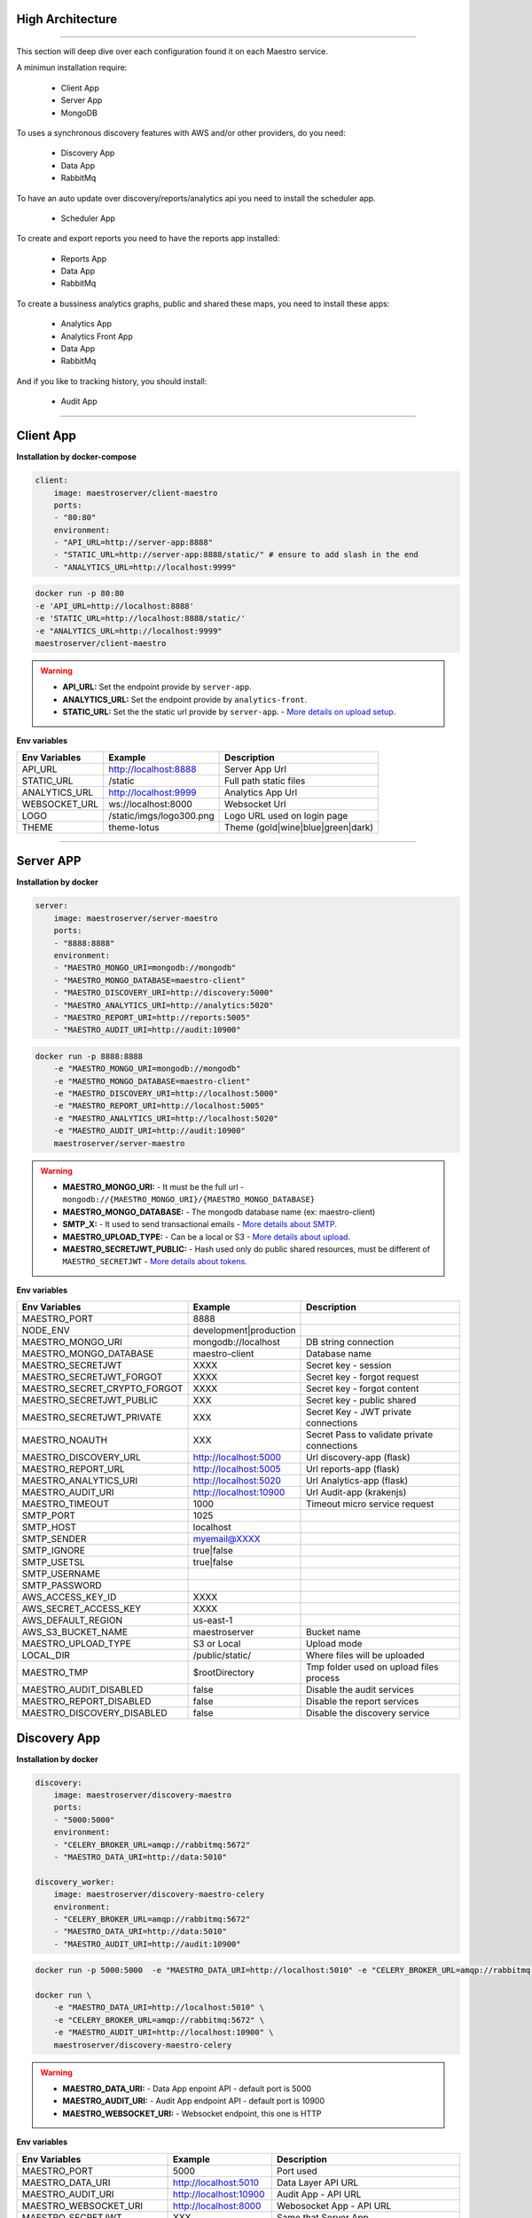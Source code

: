 High Architecture
-----------------

.. image:: ../_static/screen/arch_1.png

-----------------

This section will deep dive over each configuration found it on each Maestro service.

A minimun installation require:

..

    * Client App
    * Server App
    * MongoDB


To uses a synchronous discovery features with AWS and/or other providers, do you need:

..

    * Discovery App
    * Data App
    * RabbitMq

To have an auto update over discovery/reports/analytics api you need to install the scheduler app.

..

    * Scheduler App 

To create and export reports you need to have the reports app installed:

..

    * Reports App
    * Data App
    * RabbitMq


To create a bussiness analytics graphs, public and shared these maps, you need to install these apps:

..

    * Analytics App
    * Analytics Front App
    * Data App
    * RabbitMq


And if you like to tracking history, you should install:

..

    * Audit App


------

Client App
----------

**Installation by docker-compose**

.. code-block:: yaml

    client:
        image: maestroserver/client-maestro
        ports:
        - "80:80"
        environment:
        - "API_URL=http://server-app:8888"
        - "STATIC_URL=http://server-app:8888/static/" # ensure to add slash in the end
        - "ANALYTICS_URL=http://localhost:9999"

.. code-block:: bash

    docker run -p 80:80 
    -e 'API_URL=http://localhost:8888' 
    -e 'STATIC_URL=http://localhost:8888/static/' 
    -e "ANALYTICS_URL=http://localhost:9999" 
    maestroserver/client-maestro

.. Warning::
    * **API_URL:** Set the endpoint provide by ``server-app``.
    * **ANALYTICS_URL:** Set the endpoint provide by ``analytics-front``.
    * **STATIC_URL:** Set the the static url provide by ``server-app``. - `More details on upload setup <http://docs.maestroserver.io/en/latest/installing/upload.html>`_.


**Env variables**

======================= ============================ =================================
Env Variables                   Example                    Description         
======================= ============================ =================================
API_URL                 http://localhost:8888        Server App Url                                           
STATIC_URL              /static                      Full path static files
ANALYTICS_URL	        http://localhost:9999	     Analytics App Url 
WEBSOCKET_URL           ws://localhost:8000          Websocket Url                             
LOGO                    /static/imgs/logo300.png     Logo URL used on login page
THEME                   theme-lotus                  Theme (gold|wine|blue|green|dark)
======================= ============================ =================================

----------

Server APP
----------

**Installation by docker**

.. code-block:: yaml

    server:
        image: maestroserver/server-maestro
        ports:
        - "8888:8888"
        environment:
        - "MAESTRO_MONGO_URI=mongodb://mongodb"
        - "MAESTRO_MONGO_DATABASE=maestro-client"
        - "MAESTRO_DISCOVERY_URI=http://discovery:5000"
        - "MAESTRO_ANALYTICS_URI=http://analytics:5020"
        - "MAESTRO_REPORT_URI=http://reports:5005"
        - "MAESTRO_AUDIT_URI=http://audit:10900"

.. code-block:: bash

    docker run -p 8888:8888  
        -e "MAESTRO_MONGO_URI=mongodb://mongodb" 
        -e "MAESTRO_MONGO_DATABASE=maestro-client" 
        -e "MAESTRO_DISCOVERY_URI=http://localhost:5000" 
        -e "MAESTRO_REPORT_URI=http://localhost:5005"
        -e "MAESTRO_ANALYTICS_URI=http://localhost:5020"
        -e "MAESTRO_AUDIT_URI=http://audit:10900"
        maestroserver/server-maestro 

.. Warning::
    * **MAESTRO_MONGO_URI:** - It must be the full url -``mongodb://{MAESTRO_MONGO_URI}/{MAESTRO_MONGO_DATABASE}``
    * **MAESTRO_MONGO_DATABASE:** - The mongodb database name (ex: maestro-client)
    * **SMTP_X:** - It used to send transactional emails - `More details about SMTP <http://docs.maestroserver.io/en/latest/installing/smtp.html>`_. 
    * **MAESTRO_UPLOAD_TYPE:** - Can be a local or S3 - `More details about upload <http://docs.maestroserver.io/en/latest/installing/upload.html>`_.
    * **MAESTRO_SECRETJWT_PUBLIC:** - Hash used only do public shared resources, must be different of ``MAESTRO_SECRETJWT`` - `More details about tokens <http://docs.maestroserver.io/en/latest/installing/tokens.html>`_.

**Env variables**

=================================== ========================== ============================================ 
            Env Variables                   Example                   Description                          
=================================== ========================== ============================================
 MAESTRO_PORT                        8888                                                                   
 NODE_ENV                            development|production                                                 
 MAESTRO_MONGO_URI                   mongodb://localhost        DB string connection
 MAESTRO_MONGO_DATABASE              maestro-client             Database name

 MAESTRO_SECRETJWT                   XXXX                       Secret key - session                                            
 MAESTRO_SECRETJWT_FORGOT            XXXX                       Secret key - forgot request                                            
 MAESTRO_SECRET_CRYPTO_FORGOT        XXXX                       Secret key - forgot content
 MAESTRO_SECRETJWT_PUBLIC            XXX                        Secret key - public shared   
 MAESTRO_SECRETJWT_PRIVATE           XXX                        Secret Key - JWT private connections       
 MAESTRO_NOAUTH                      XXX                        Secret Pass to validate private connections 

 MAESTRO_DISCOVERY_URL               http://localhost:5000      Url discovery-app (flask)                   
 MAESTRO_REPORT_URL                  http://localhost:5005      Url reports-app (flask)
 MAESTRO_ANALYTICS_URI               http://localhost:5020      Url Analytics-app (flask)
 MAESTRO_AUDIT_URI                   http://localhost:10900     Url Audit-app (krakenjs)
 MAESTRO_TIMEOUT                     1000                       Timeout micro service request

 SMTP_PORT                           1025                                                                   
 SMTP_HOST                           localhost                                                              
 SMTP_SENDER                         myemail@XXXX                                                      
 SMTP_IGNORE                         true|false
 SMTP_USETSL                         true|false
 SMTP_USERNAME
 SMTP_PASSWORD

 AWS_ACCESS_KEY_ID                   XXXX                                                                   
 AWS_SECRET_ACCESS_KEY               XXXX                                                                   
 AWS_DEFAULT_REGION                  us-east-1                                                              
 AWS_S3_BUCKET_NAME                  maestroserver              Bucket name                                            
 MAESTRO_UPLOAD_TYPE                 S3 or Local                Upload mode                                 
 LOCAL_DIR                           /public/static/            Where files will be uploaded
 MAESTRO_TMP                         $rootDirectory             Tmp folder used on upload files process

 MAESTRO_AUDIT_DISABLED              false                      Disable the audit services
 MAESTRO_REPORT_DISABLED             false                      Disable the report services
 MAESTRO_DISCOVERY_DISABLED          false                      Disable the discovery service
=================================== ========================== ============================================

Discovery App
-------------

**Installation by docker**

.. code-block:: yaml

    discovery:
        image: maestroserver/discovery-maestro
        ports:
        - "5000:5000"
        environment:
        - "CELERY_BROKER_URL=amqp://rabbitmq:5672"
        - "MAESTRO_DATA_URI=http://data:5010"

    discovery_worker:
        image: maestroserver/discovery-maestro-celery
        environment:
        - "CELERY_BROKER_URL=amqp://rabbitmq:5672"
        - "MAESTRO_DATA_URI=http://data:5010"
        - "MAESTRO_AUDIT_URI=http://audit:10900"

.. code-block:: bash

    docker run -p 5000:5000  -e "MAESTRO_DATA_URI=http://localhost:5010" -e "CELERY_BROKER_URL=amqp://rabbitmq:5672" maestroserver/discovery-maestro 
 
    docker run \
        -e "MAESTRO_DATA_URI=http://localhost:5010" \
        -e "CELERY_BROKER_URL=amqp://rabbitmq:5672" \
        -e "MAESTRO_AUDIT_URI=http://localhost:10900" \
        maestroserver/discovery-maestro-celery 

.. Warning::
    * **MAESTRO_DATA_URI:** - Data App enpoint API - default port is 5000
    * **MAESTRO_AUDIT_URI:** - Audit App endpoint API - default port is 10900
    * **MAESTRO_WEBSOCKET_URI:** - Websocket endpoint, this one is HTTP

**Env variables**

========================== ============================ ==============================================
Env Variables                   Example                    Description         
========================== ============================ ==============================================  
MAESTRO_PORT			   5000  					     Port used    
MAESTRO_DATA_URI           http://localhost:5010         Data Layer API URL
MAESTRO_AUDIT_URI	       http://localhost:10900	     Audit App - API URL
MAESTRO_WEBSOCKET_URI	   http://localhost:8000	     Webosocket App - API URL

MAESTRO_SECRETJWT          XXX                           Same that Server App
MAESTRO_SECRETJWT_PRIVATE  XXX                           Secret Key - JWT private connections       
MAESTRO_NOAUTH             XXX                           Secret Pass to validate private connections 
MAESTRO_WEBSOCKET_SECRET   XXX                           Secret Key - JWT Websocket connections

MAESTRO_TRANSLATE_QTD      200                           Prefetch translation process
MAESTRO_GWORKERS           2                             Gunicorn multi process
CELERY_BROKER_URL          amqp://rabbitmq:5672          RabbitMQ connection
CELERYD_TASK_TIME_LIMIT    10                            Timeout workers
========================== ============================ ==============================================

Reports App
-----------

**Installation by docker**

.. code-block:: yaml

    reports:
        image: maestroserver/reports-maestro
        ports:
        - "5005:5005"
        environment:
        - "CELERY_BROKER_URL=amqp://rabbitmq:5672"
        - "MAESTRO_MONGO_URI=mongodb://mongodb"
        - "MAESTRO_MONGO_DATABASE=maestro-reports"

    reports_worker:
        image: maestroserver/reports-maestro-celery
        environment:
        - "MAESTRO_REPORT_URI=http://reports:5005"
        - "MAESTRO_DATA_URI=http://data:5010"
        - "MAESTRO_AUDIT_URI=http://audit:10900"
        - "CELERY_BROKER_URL=amqp://rabbitmq:5672"

.. Warning::
    * **MAESTRO_REPORT_URI:** - Reports enpoint API - default port is 5005, It used by reports workers
    * **MAESTRO_DATA_URI:** - Data enpoint API - default port is 5000
    * **MAESTRO_AUDIT_URI:** - Audit Endpoint API - default port is 10900
    * **MAESTRO_WEBSOCKET_URI:** - Websocket endpoint, this one is HTTP

.. code-block:: bash

    docker run -p 5005 -e "MAESTRO_DATA_URI=http://localhost:5010" -e "CELERY_BROKER_URL=amqp://rabbitmq:5672" -e 'MAESTRO_MONGO_URI=localhost' maestroserver/reports-maestro
 
    docker run \
        -e "MAESTRO_DATA_URI=http://localhost:5010" \
        -e "MAESTRO_REPORT_URI=http://localhost:5005" \
        -e "CELERY_BROKER_URL=amqp://rabbitmq:5672" \
        -e "MAESTRO_AUDIT_URI=http://audit:10900" \
        maestroserver/reports-maestro-celery 
     
    
**Env variables**

========================= ============================ ===========================================
Env Variables                   Example                    Description         
========================= ============================ ===========================================
MAESTRO_PORT			  5005						   Port used 
MAESTRO_MONGO_URI         localhost                    Mongo Url conn
MAESTRO_MONGO_DATABASE    maestro-reports              Db name, its differente of servers-app     

MAESTRO_DATA_URI          http://localhost:5010        Data layer api
MAESTRO_REPORT_URI        http://localhost:5005        Report api
MAESTRO_AUDIT_URI	      http://localhost:10900	   Audit App - API URL
MAESTRO_WEBSOCKET_URI	  http://localhost:8000	       Webosocket App - API URL

MAESTRO_SECRETJWT_PRIVATE XXX                          Secret Key - JWT private connections       
MAESTRO_NOAUTH            XXX                          Secret Pass to validate private connections 
MAESTRO_WEBSOCKET_SECRET  XXX                          Secret Key - JWT Websocket connections

MAESTRO_REPORT_RESULT_QTD 1500                         Limit default
MAESTRO_INSERT_QTD        20                           Prefetch data insert

MAESTRO_GWORKERS          2                            Gworkers thread pool                         
CELERY_BROKER_URL         amqp://rabbitmq:5672         RabbitMQ connection
========================= ============================ ===========================================

Analytics App
-------------

**Installation by docker**

.. code-block:: yaml

    analytics:
        image: maestroserver/analytics-maestro
        ports:
        - "5020:5020"
        environment:
        - "CELERY_BROKER_URL=amqp://rabbitmq:5672"
        - "MAESTRO_DATA_URI=http://data:5010"

    analytics_worker:
        image: maestroserver/analytics-maestro-celery
        environment:
        - "MAESTRO_DATA_URI=http://data:5010"
        - "MAESTRO_ANALYTICS_FRONT_URI=http://analytics_front:9999"
        - "CELERY_BROKER_URL=amqp://rabbitmq:5672" 
        - "CELERYD_MAX_TASKS_PER_CHILD=2"

.. Warning::
    * **MAESTRO_ANALYTICS_FRONT_URI:** - Analytics Front enpoint API - default port is 9999
    * **MAESTRO_DATA_URI:** - Data enpoint API - default port is 5000
    * **MAESTRO_WEBSOCKET_URI:** - Websocket endpoint, this one is HTTP

.. code-block:: bash

    docker run -p 5020 
        -e "MAESTRO_DATA_URI=http://localhost:5010" 
        -e "CELERY_BROKER_URL=amqp://rabbitmq:5672" 
        -e 'MAESTRO_MONGO_URI=localhost' 
        maestroserver/analytics-maestro
 
    docker run 
        -e "MAESTRO_DATA_URI=http://localhost:5010"
        -e "MAESTRO_ANALYTICS_FRONT_URI=http://localhost:9999"
        -e "CELERY_BROKER_URL=amqp://rabbitmq:5672" 
        maestroserver/analytics-maestro-celery 
     
    
**Env variables**

=========================== ============================ =============================================
Env Variables                   Example                    Description         
=========================== ============================ =============================================    
MAESTRO_PORT                 5020                         Port
MAESTRO_DATA_URI             http://localhost:5010        Data Layer API URL
MAESTRO_ANALYTICS_FRONT_URI  http://localhost:9999        Analytics Front URL
MAESTRO_WEBSOCKET_URI	     http://localhost:8000	      Webosocket App - API URL

MAESTRO_SECRETJWT_PRIVATE    XXX                          Secret Key - JWT private connections       
MAESTRO_NOAUTH               XXX                          Secret Pass to validate private connections 
MAESTRO_WEBSOCKET_SECRET     XXX                          Secret Key - JWT Websocket connections

MAESTRO_GWORKERS             2                            Gunicorn multi process
CELERY_BROKER_URL            amqp://rabbitmq:5672         RabbitMQ connection
CELERYD_TASK_TIME_LIMIT      10                           Timeout workers
=========================== ============================ =============================================


Analytics Front
---------------

**Installation by docker**

.. code-block:: yaml

    reports:
        image: maestroserver/analytics-front-maestro
        ports:
        - "9999:9999"
        environment:
        - "MAESTRO_MONGO_URI=mongodb://mongodb"
        - "MAESTRO_MONGO_DATABASE=maestro-client"


.. Warning::
    * **MAESTRO_REPORT_URI:** - Reports enpoint API - default port is 5005
    * **MAESTRO_DATA_URI:** - Data enpoint API - default port is 5000
    * **MAESTRO_WEBSOCKET_URI:** - Websocket endpoint, this one is HTTP

.. code-block:: bash

    docker run -p 5005 
        -e "MAESTRO_MONGO_URI=mongodb://mongodb"
        -e "MAESTRO_MONGO_DATABASE=maestro-client"
        maestroserver/analytics-front-maestro
 

**Env variables**

================================== ========================== ============================================== 
            Env Variables                   Example                   Description                          
================================== ========================== ==============================================
MAESTRO_PORT                        9999                                                   
API_URL                             http://localhost:8888      Server app Url               
NODE_ENV                            development|production                                 
MAESTRO_MONGO_URI                   localhost                  DB string connection         
MAESTRO_MONGO_DATABASE              maestro-client             Database name   

MAESTRO_SECRETJWT                   XXXX                       Secret key - server app         
MAESTRO_SECRETJWT_PRIVATE           XXX                        Secret Key - JWT private connections       
MAESTRO_NOAUTH                      XXX                        Secret Pass to validate private connections
MAESTRO_SECRETJWT_PUBLIC	        XXXX	                   Secret key - same as on server app 

AWS_ACCESS_KEY_ID                   XXXX                                                   
AWS_SECRET_ACCESS_KEY               XXXX                                                   
AWS_DEFAULT_REGION                  us-east-1                                              
AWS_S3_BUCKET_NAME                  maestroserver                                          
MAESTRO_UPLOAD_TYPE                 S3/Local                   Upload mode                  
LOCAL_DIR                           /public/static/            Where files will be uploaded 
PWD                                 $rootDirectory             PWD process                  
================================== ========================== ==============================================


Data App
--------

**Installation by docker**

.. code-block:: yaml

    data:
        image: maestroserver/data-maestro
        ports:
        - "5010:5010"
        environment:
            - "MAESTRO_MONGO_URI=mongodb://mongodb"
            - "MAESTRO_MONGO_DATABASE=maestro-client"

.. code-block:: bash

    docker run -p 5010 -e "MAESTRO_MONGO_URI=mongodb://mongodb" -e "MAESTRO_MONGO_DATABASE=maestro-client" maestroserver/data-maestro

**Env variables**

========================= ============================ =============================================
Env Variables                   Example                    Description         
========================= ============================ =============================================
MAESTRO_PORT			  5010						    Port used 
MAESTRO_MONGO_URI         localhost                     Mongo Url conn
MAESTRO_MONGO_DATABASE    maestro-client                Db name, its differente of servers-app     
MAESTRO_GWORKERS   		  2       					    Gunicorn multi process  
MAESTRO_INSERT_QTD        200                           Throughput insert used on reports collection
MAESTRO_SECRETJWT_PRIVATE XXX                           Secret Key - JWT private connections       
MAESTRO_NOAUTH            XXX                           Secret Pass to validate private connections
========================= ============================ =============================================


Scheduler App
-------------

**Installation by docker**

.. code-block:: yaml

    scheduler:
        image: maestroserver/scheduler-maestro
        environment:
        - "MAESTRO_DATA_URI=http://data:5010"
        - "CELERY_BROKER_URL=amqp://rabbitmq:5672"
        - "MAESTRO_MONGO_URI=mongodb://mongodb"
        - "MAESTRO_MONGO_DATABASE=maestro-client"

    scheduler_worker:
        image: maestroserver/scheduler-maestro-celery
        environment:
        - "MAESTRO_DATA_URI=http://data:5010"
        - "CELERY_BROKER_URL=amqp://rabbitmq:5672"
        - "MAESTRO_DISCOVERY_URI=http://discovery:5000"
        - "MAESTRO_ANALYTICS_URI=http://analytics:5020"
        - "MAESTRO_REPORT_URI=http://reports:5005"

.. code-block:: bash

    docker run 
        -e "MAESTRO_DATA_URI=http://localhost:5010" 
        -e "CELERY_BROKER_URL=amqp://rabbitmq:5672" 
        maestroserver/scheduler-maestro
 
    docker run 
        -e "MAESTRO_DATA_URI=http://localhost:5010"
        -e "MAESTRO_DISCOVERY_URI=http://localhost:5000"
        -e "MAESTRO_ANALYTICS_URI=http://localhost:5020"
        -e "MAESTRO_REPORT_URI=http://localhost:5005"
        -e "CELERY_BROKER_URL=amqp://rabbitmq:5672" 
        maestroserver/scheduler-maestro-celery 
     
.. Warning::
    * **MAESTRO_DATA_URI:** - Data API - default port is 5000

.. Danger::
    * You can only spin up an one schedule instance, if you do it will have a duplicate job execution.

**Env variables**

============================ ============================ ============================================= 
Env Variables                   Example                    Description         
============================ ============================ ============================================= 
MAESTRO_DATA_URI              http://localhost:5010        Data Layer API URL
MAESTRO_DISCOVERY_URI         http://localhost:5000        Discovery App URL
MAESTRO_ANALYTICS_URI         http://localhost:5020        Analytics App URL
MAESTRO_REPORT_URI            http://localhost:5005        Reports App URL

MAESTRO_MONGO_URI             localhost                    MongoDB URI
MAESTRO_MONGO_DATABASE        maestro-client               Mongo Database name
CELERY_BROKER_URL             amqp://rabbitmq:5672         RabbitMQ connection

MAESTRO_SECRETJWT_PRIVATE     XXX                          Secret Key - JWT private connections       
MAESTRO_NOAUTH                XXX                          Secret Pass to validate private connections
============================ ============================ =============================================


Audit App
---------

**Installation by docker**

.. code-block:: yaml

    audit:
        image: maestroserver/audit-app-maestro
        ports:
        - "10900:10900"
        environment:
        - "MAESTRO_MONGO_URI=mongodb://mongodb"
        - "MAESTRO_MONGO_DATABASE=maestro-audit"
        - "MAESTRO_DATA_URI=http://data:5010"


.. Warning::
    * **MAESTRO_DATA_URI:** - Data API - default port is 5000

.. code-block:: bash

    docker run -p 10900 
        -e "MAESTRO_MONGO_URI=mongodb://mongodb"
        -e "MAESTRO_MONGO_DATABASE=maestro-audit"
        maestroserver/audit-app-maestro
 

**Env variables**

================================== ========================== ============================================
            Env Variables                   Example                   Description                          
================================== ========================== ============================================
MAESTRO_PORT                         10900                                                               
NODE_ENV                             development|production                                              
MAESTRO_MONGO_URI                    localhost                DB string connection 

MAESTRO_MONGO_DATABASE               maestro-audit            Database name                              
MAESTRO_TIMEOUT                      1000                     Timeout any http private request           
MAESTRO_DATA_URI                     http://localhost:5010    Data App - API URL 

MAESTRO_SECRETJWT_PRIVATE            XXX                      Secret Key - JWT private connections       
MAESTRO_NOAUTH                       XXX                      Secret Pass to validate private connections               
================================== ========================== ============================================


WebSocket App
-------------

**Installation by docker**

.. code-block:: yaml

    data:
        image: maestroserver/websocket-maestro
        ports:
        - "8000:8000"

.. code-block:: bash

    docker run -p 8000:800 maestroserver/websocket-maestro

**Env variables**

========================= ============================ ======================================================================================
Env Variables                   Example                    Description         
========================= ============================ ======================================================================================
MAESTRO_WEBSOCKET_SECRET  backSecretToken	           Token to authenticate backends apps
MAESTRO_SECRETJWT	      frontSecretToken	           Token to autheticate front end users
CENTRIFUGO_ADMIN	      adminPassword	               Admin password
CENTRIFUGO_ADMIN_SECRET	  adminSecretToken	           Token to autheticate administrator users
CENTRIFUGO_TLSAUTO	      true	                       Auto SSL using Let Encrypt
CENTRIFUGO_TLSAUTO_HTTP	  true	                       Auto SSL using AcmeV1 Let Encrypt
CENTRIFUGO_TLS_PORT	      :80	                       Can be used to set address for handling http_01 ACME challenge, default value is :80
CENTRIFUGO_TLS	          true	                       Using dev ssl certs to run custom certs
CENTRIFUGO_TLS_KEY	      /tmp/certs/server.key	       Full path ssl key (Expose by folder bind on docker)
CENTRIFUGO_TLS_CERT	      /tmp/certs/server.key	       Full path ssl certs
========================= ============================ ======================================================================================